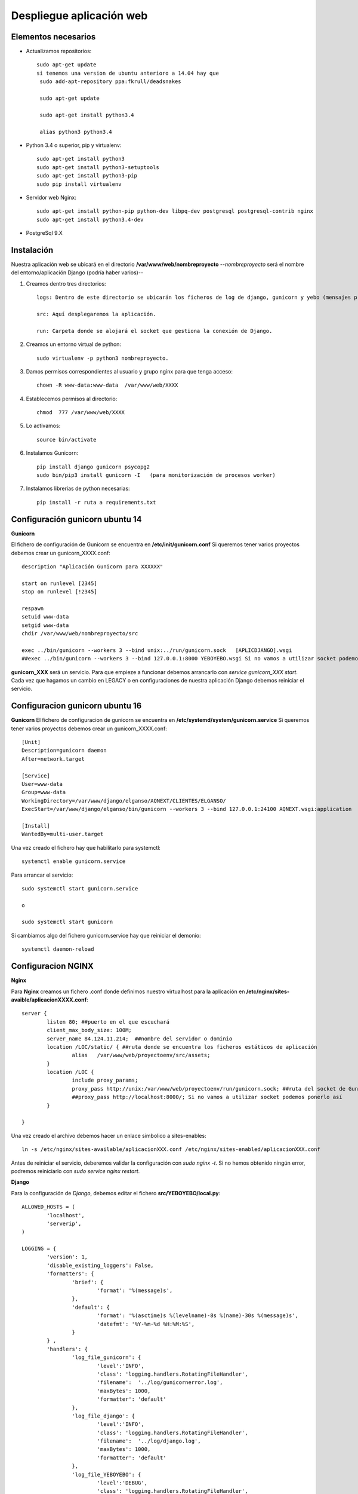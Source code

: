 Despliegue aplicación web
=========================

Elementos necesarios
--------------------
* Actualizamos repositorios::
	
	sudo apt-get update
	si tenemos una version de ubuntu anterioro a 14.04 hay que 
	 sudo add-apt-repository ppa:fkrull/deadsnakes

	 sudo apt-get update

	 sudo apt-get install python3.4

	 alias python3 python3.4


* Python 3.4 o superior, pip y virtualenv::

	sudo apt-get install python3
	sudo apt-get install python3-setuptools
	sudo apt-get install python3-pip
	sudo pip install virtualenv

* Servidor web Nginx::

	sudo apt-get install python-pip python-dev libpq-dev postgresql postgresql-contrib nginx
	sudo apt-get install python3.4-dev

* PostgreSql 9.X


Instalación
-----------

Nuestra aplicación web se ubicará en el directorio **/var/www/web/nombreproyecto** --*nombreproyecto* será el nombre del entorno/aplicación Django (podría haber varios)--

#. Creamos dentro tres directorios::

	logs: Dentro de este directorio se ubicarán los ficheros de log de django, gunicorn y yebo (mensajes provenientes de los debug que coloquemos en nuestra aplicación)

	src: Aquí desplegaremos la aplicación.

	run: Carpeta donde se alojará el socket que gestiona la conexión de Django.

#. Creamos un entorno virtual de python::

	  sudo virtualenv -p python3 nombreproyecto.

#. Damos permisos correspondientes al usuario y grupo nginx para que tenga acceso::

	 chown -R www-data:www-data  /var/www/web/XXXX

#. Establecemos permisos al directorio::

	 chmod  777 /var/www/web/XXXX

#. Lo activamos::

	 source bin/activate

#. Instalamos Gunicorn::

	 pip install django gunicorn psycopg2
	 sudo bin/pip3 install gunicorn -I   (para monitorización de procesos worker)
	 
#. Instalamos librerias de python necesarias::
	
		 pip install -r ruta a requirements.txt



Configuración gunicorn ubuntu 14
--------------------------------

**Gunicorn**

El fichero de configuración de Gunicorn se encuentra en **/etc/init/gunicorn.conf** 
Si queremos tener varios proyectos debemos crear un gunicorn_XXXX.conf::

	description "Aplicación Gunicorn para XXXXXX"

	start on runlevel [2345]
	stop on runlevel [!2345]

	respawn
	setuid www-data
	setgid www-data
	chdir /var/www/web/nombreproyecto/src

	exec ../bin/gunicorn --workers 3 --bind unix:../run/gunicorn.sock   [APLICDJANGO].wsgi
	##exec ../bin/gunicorn --workers 3 --bind 127.0.0.1:8000 YEBOYEBO.wsgi Si no vamos a utilizar socket podemos ponerlo así

**gunicorn_XXX** será un servicio. Para que empieze a funcionar debemos arrancarlo con *service gunicorn_XXX start*. Cada vez que hagamos un cambio en LEGACY o en configuraciones de nuestra aplicación Django debemos reiniciar el servicio.


Configuracion gunicorn ubuntu 16
--------------------------------

**Gunicorn**
El fichero de configuracion de gunicorn se encuentra en **/etc/systemd/system/gunicorn.service**
Si queremos tener varios proyectos debemos crear un gunicorn_XXXX.conf::

	[Unit]
	Description=gunicorn daemon
	After=network.target

	[Service]
	User=www-data
	Group=www-data
	WorkingDirectory=/var/www/django/elganso/AQNEXT/CLIENTES/ELGANSO/
	ExecStart=/var/www/django/elganso/bin/gunicorn --workers 3 --bind 127.0.0.1:24100 AQNEXT.wsgi:application

	[Install]
	WantedBy=multi-user.target


Una vez creado el fichero hay que habilitarlo para systemctl::

	systemctl enable gunicorn.service

Para arrancar el servicio::

	sudo systemctl start gunicorn.service 

	o

	sudo systemctl start gunicorn

Si cambiamos algo del fichero gunicorn.service hay que reiniciar el demonio::

	systemctl daemon-reload



Configuracion NGINX
-------------------

**Nginx**

Para **Nginx** creamos un fichero .conf donde definimos nuestro virtualhost para la aplicación en **/etc/nginx/sites-avaible/aplicacionXXXX.conf**::

	server {
		listen 80; ##puerto en el que escuchará
		client_max_body_size: 100M;
		server_name 84.124.11.214;  ##nombre del servidor o dominio
		location /LOC/static/ { ##ruta donde se encuentra los ficheros estáticos de aplicación
			alias   /var/www/web/proyectoenv/src/assets;
		}
		location /LOC {
			include proxy_params;
			proxy_pass http://unix:/var/www/web/proyectoenv/run/gunicorn.sock; ##ruta del socket de Gunicorn
			##proxy_pass http://localhost:8000/; Si no vamos a utilizar socket podemos ponerlo así
		}

	}

Una vez creado el archivo debemos hacer un enlace simbolico a sites-enables::

	ln -s /etc/nginx/sites-available/aplicacionXXX.conf /etc/nginx/sites-enabled/aplicacionXXX.conf

Antes de reiniciar el servicio, deberemos validar la configuración con *sudo nginx -t*. Si no hemos obtenido ningún error, podremos reiniciarlo con *sudo service nginx restart*.

**Django**

Para la configuración de *Django*, debemos editar el fichero **src/YEBOYEBO/local.py**::

	ALLOWED_HOSTS = (
		'localhost',
		'serverip',
	)

	LOGGING = {
		'version': 1,
		'disable_existing_loggers': False,
		'formatters': {
			'brief': {
				'format': '%(message)s',
			},
			'default': {
				'format': '%(asctime)s %(levelname)-8s %(name)-30s %(message)s',
				'datefmt': '%Y-%m-%d %H:%M:%S',
			}
		} ,
		'handlers': {
			'log_file_gunicorn': {
				'level':'INFO',
				'class': 'logging.handlers.RotatingFileHandler',
				'filename':  '../log/gunicornerror.log',
				'maxBytes': 1000,
				'formatter': 'default'
			},
			'log_file_django': {
				'level':'INFO',
				'class': 'logging.handlers.RotatingFileHandler',
				'filename':  '../log/django.log',
				'maxBytes': 1000,
				'formatter': 'default'
			},
			'log_file_YEBOYEBO': {
				'level':'DEBUG',
				'class': 'logging.handlers.RotatingFileHandler',
				'filename':  '../log/yebo.log',
				'maxBytes': 1000,
				'formatter': 'default'
			},
		},
		'loggers': {
			'gunicorn.error': {
				'level': 'INFO',
				'handlers': ['log_file_gunicorn'],
				'propagate': True,
			},
			'YEBOYEBO': {
				'handlers': ['log_file_YEBOYEBO'],
				'level':'DEBUG',
			},
			'django': {
				'handlers': ['log_file_django'],
				'level':'DEBUG',
			},
		}
	}

	#Configuración de conexión con bases de datos
	DATABASES = {
		'default': {
			'ENGINE': 'django.db.backends.postgresql_psycopg2',
			'NAME': 'YEBOYEBO',
			'USER': 'operador',
			'PASSWORD': 'operador',
			'HOST': 'localhost',
			'PORT':'5432'
		}
	}

	#Aquí debemos añadir nuestras aplicaciones
	YEBO_APPS=('YBWSEGUR','YBWELGANSO')

	INSTALLED_APPS = (
		'django.contrib.auth',
		'django.contrib.contenttypes',
		'django.contrib.sessions',
		'django.contrib.staticfiles',
		'rest_framework',
		'YBWCOMUN',
		'YBPORTAL'
	)+YEBO_APPS

	USE_X_FORWARDED_HOST = True
	#LOC es la localización que tengamos configurada en Nginx
	FORCE_SCRIPT_NAME='/LOC/'
	STATIC_URL = '/LOC/static/'
	TEMPLATE_CONTEXT_PROCESSORS=(
		'django.core.context_processors.request',
	)
	DEBUG=False


Errores comunes
---------------

Algunas versiones de virtualenv dan problemas, una solucion puede ser desinstalar(pip uninstall virtualenv) la version que se este utilizando(se puede comprobar con pip show virtualenv) e instalar una anterior con::

	easy_install "virtualenv<V.VV"

Puede haber un error con la codificacion de los ficheros .py::

  SyntaxError: Non-ASCII character '\xc3' in file ../../YBLEGACY/FLUtil.py on line 102, but no encoding declared;

Se soluciona añadiendo estas lineas al principio de cada fichero .py::
	
	#!/usr/bin/env python
	# -*- coding: utf-8 -*-

Tambien puede dar un error con locale::

	return _setlocale(category, locale)
	locale.Error: unsupported locale setting

Ejecutando el comando locale deberia salirnos algo asi::
	locale: Cannot set LC_CTYPE to default locale: No such file or directory
	locale: Cannot set LC_MESSAGES to default locale: No such file or directory
	locale: Cannot set LC_ALL to default locale: No such file or directory
	LANG=es_ES.UTF-8

Debemos seleccionar los locale validos con::

	export LC_ALL=es_ES.UTF-8
	export LC_CTYPE=es_ES.UTF-8

	export LC_ALL=es_ES.UTF-8
    export LC_CTYPE=es_ES.UTF-8
    export LC_TYPE=es_ES.UTF-8
    export LANG=es_ES.UTF-8
    export LANGUAGE=es_ES.UTF-8


Es posible que el error se deba a una mala configuracion en el usuario con el que logeamos a la maquina y que el error vuelva a aparecer, en ese caso debemos añadir las lineas anterior al fichero .bashrc que se encuentra en la home de el usuario.

Si la configuracion de el usuario da problemas debemos instalar como **sudo su**. Reconoceremos este error porque puede ser que te pida que te ejecutes las instrucciones sudo con sudo -H, o al instalar los requirements.txt en el entorno virtual no se instalen correctamente. 


Si gunicorn no se arranca correctamente, el 90% de las veces se suele deber a la carpeta de la aplicacion no tiene los persmisos bien configurados::

	chown -R www-data:www-data  /var/www/web/XXXX
	chmod  777 /var/www/web/XXXX


Desplegar en domino yeboyebo.es
-------------------------------

Conectar al gestor de nuestro dominio y en la seccion *Mis Pedidos* seleccionamos gestión del dominio *yeboyebo.es*. En la seccion de *Registros* añadimos nombre(El nombre del subdominio) y direccion IP del servidor donde este desplegada la aplicacion(Sin puerto).

Ya solo queda configurar NGINX para que acepte peticiones desde nuestro dominio web utilizando nombre.yeboyebo.es, ej:: 

	listen 8080;
	server_name atk.yeboyebo.es;

El puerto por el que escucha NGINX es el puerto que tenemos que ulizar para conectarnos a traves de nuestro dominio, por ejemplo este seria atk.yeboyebo.es:8080

CrossDomain
-----------

Si el clientes necesita realizar peticiones a la aplicacion desde un servicio web o desde otra maquina ajena al servidor es necesario permitir las peticiones entrantes, para ello configuramos nginx añadiendo las siguientes lineas::

		location / {
	        if ($request_method = 'POST') {
                add_header 'Access-Control-Allow-Origin' '*';
                add_header 'Access-Control-Allow-Methods' 'GET, POST, OPTIONS';
                add_header 'Access-Control-Allow-Headers' 'DNT,X-CustomHeader,Keep-Alive,User-Agent,X-Requested-With,If-Modified-Since,Cache-Control,Content-Type';
	        }
	        include proxy_params;
	        proxy_pass http://localhost:24100/;
        }


La aplicacion REST esta restringida a peticiones PUT desde el mismo servidor, para peticiones externas vamos a utilizar el route **url=r'^REST/{prefix}/{lookup}/csr/(?P<accion>\w+)$'**, Ejemplo::

	http://89.29.153.34:9000/almacen/REST/articulos/10/csr/actualizar

El route **csr** esta preparado para aceptar peticiones POST y recoger los parametros enviandolos a la acciones correspondiente del modelo que indiquemos en prefix


HTTPS
-----

Si queremos desplegar una aplicacion de forma segura con HTTPS y SSL lo primero que hay que tener en cuenta es que la conexion segura se aplica al dominio sobre el que nos conectamos(ejemplo: yeboyebo.es) y se configura en el servidor web(NGINX).

Primero de todo necesitamos generar un certificado digital para conexion segura a nuestro dominio, podemos utilizar una entidad certificadora del grupo linux que genera certificados digitales de forma gratuita::

	https://certbot.eff.org/#ubuntuxenial-nginx

Aqui explica mejor como crear el certificado y configurar NGINX con los certificados generados::

	https://www.digitalocean.com/community/tutorials/how-to-secure-nginx-with-let-s-encrypt-on-ubuntu-16-04

Configuracion NGINX que me ha funcionado::


	server {
        listen 9000;
        client_max_body_size 100M;
        #server_name 89.29.153.34;
        server_name dev.yeboyebo.es;
        rewrite ^ https://dev.yeboyebo.es$request_uri? permanent;
	}
	server{
        listen 443;
        ssl on;
        #server_name 89.29.153.34;
        server_name dev.yeboyebo.es;
        ssl_certificate        /etc/letsencrypt/live/dev.yeboyebo.es/fullchain.pem;
        ssl_certificate_key    /etc/letsencrypt/live/dev.yeboyebo.es/privkey.pem;

        location /static/ {
                alias   /var/www/django/dev/AQNEXT/clientes/desarrollo/assets/;
        }
        location / {
                if ($request_method = 'POST') {
 						add_header 'Access-Control-Allow-Origin' '*';
                        add_header 'Access-Control-Allow-Methods' 'GET, POST, OPTIONS';
                        add_header 'Access-Control-Allow-Headers' 'DNT,X-CustomHeader,Keep-Alive,User-Agent,X-Requested-With,If-Modified-Since,Cache-Control,Content-Type';
                }
                include proxy_params;
                proxy_pass http://localhost:24100/;
        }

	}


Para configurar django para enviar peticiones HTTPS he acudido a esta pagina::

	http://www.marinamele.com/2014/09/security-on-django-app-https-everywhere.html
